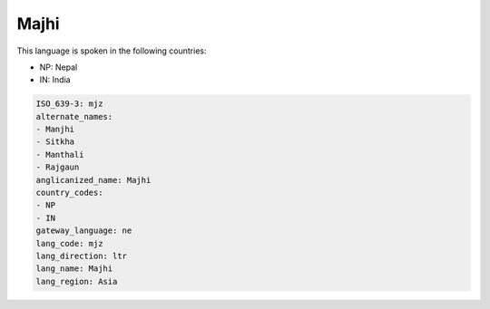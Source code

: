 .. _mjz:

Majhi
=====

This language is spoken in the following countries:

* NP: Nepal
* IN: India

.. code-block:: yaml

    ISO_639-3: mjz
    alternate_names:
    - Manjhi
    - Sitkha
    - Manthali
    - Rajgaun
    anglicanized_name: Majhi
    country_codes:
    - NP
    - IN
    gateway_language: ne
    lang_code: mjz
    lang_direction: ltr
    lang_name: Majhi
    lang_region: Asia
    
